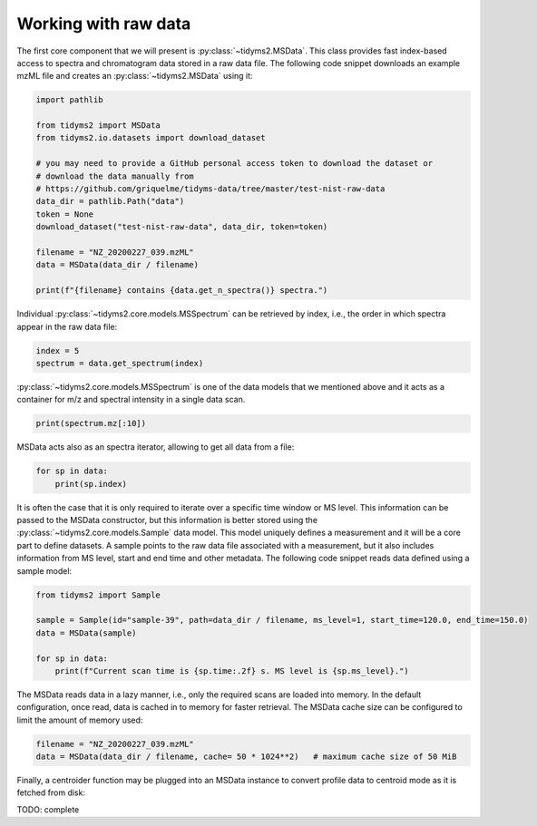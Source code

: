 .. _raw-data-guide:

Working with raw data
=====================

The first core component that we will present is :py:class:`~tidyms2.MSData`. This class provides fast
index-based access to spectra and chromatogram data stored in a raw data file. The following code snippet
downloads an example mzML file and creates an :py:class:`~tidyms2.MSData` using it:

.. code-block:: python

    import pathlib

    from tidyms2 import MSData
    from tidyms2.io.datasets import download_dataset

    # you may need to provide a GitHub personal access token to download the dataset or 
    # download the data manually from
    # https://github.com/griquelme/tidyms-data/tree/master/test-nist-raw-data
    data_dir = pathlib.Path("data")
    token = None 
    download_dataset("test-nist-raw-data", data_dir, token=token)

    filename = "NZ_20200227_039.mzML"
    data = MSData(data_dir / filename)

    print(f"{filename} contains {data.get_n_spectra()} spectra.")

Individual :py:class:`~tidyms2.core.models.MSSpectrum` can be retrieved by index, i.e., the order in which
spectra appear in the raw data file:

.. code-block:: python

    index = 5
    spectrum = data.get_spectrum(index)

:py:class:`~tidyms2.core.models.MSSpectrum` is one of the data models that we mentioned above and it acts as
a container for m/z and spectral intensity in a single data scan.

.. code-block:: python

    print(spectrum.mz[:10])

MSData acts also as an spectra iterator, allowing to get all data from a file:

.. code-block:: python

    for sp in data:
        print(sp.index)

It is often the case that it is only required to iterate over a specific time window or MS level. This
information can be passed to the MSData constructor, but this information is better stored using
the :py:class:`~tidyms2.core.models.Sample` data model. This model uniquely defines a measurement and
it will be a core part to define datasets. A sample points to the raw data file associated with a
measurement, but it also includes information from MS level, start and end time and other metadata.
The following code snippet reads data defined using a sample model:

.. code-block:: python

    from tidyms2 import Sample

    sample = Sample(id="sample-39", path=data_dir / filename, ms_level=1, start_time=120.0, end_time=150.0)
    data = MSData(sample)

    for sp in data:
        print(f"Current scan time is {sp.time:.2f} s. MS level is {sp.ms_level}.")


The MSData reads data in a lazy manner, i.e., only the required scans are loaded into memory. In the default
configuration, once read, data is cached in to memory for faster retrieval. The MSData cache size can be configured
to limit the amount of memory used:

.. code-block:: python

    filename = "NZ_20200227_039.mzML"
    data = MSData(data_dir / filename, cache= 50 * 1024**2)   # maximum cache size of 50 MiB

Finally, a centroider function may be plugged into an MSData instance to convert profile data to centroid mode as it is
fetched from disk:

TODO: complete